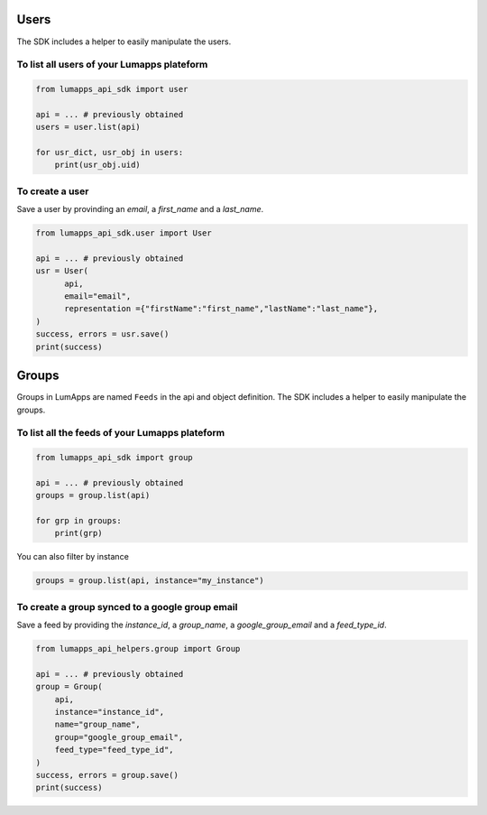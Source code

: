 Users
=====

The SDK includes a helper to easily manipulate the users.

To list all users of your Lumapps plateform
------------------------------------------------

.. code-block:: python 

    from lumapps_api_sdk import user

    api = ... # previously obtained
    users = user.list(api)

    for usr_dict, usr_obj in users:
        print(usr_obj.uid)

To create a user
----------------

Save a user by provinding an `email`, a `first_name` and a `last_name`.

.. code-block:: python

    from lumapps_api_sdk.user import User

    api = ... # previously obtained
    usr = User(
          api,
          email="email",
          representation ={"firstName":"first_name","lastName":"last_name"},
    )
    success, errors = usr.save()
    print(success)


Groups
======

Groups in LumApps are named ``Feeds`` in the api and object definition. The SDK includes a helper to easily manipulate the groups.

To list all the feeds of your Lumapps plateform
-----------------------------------------------

.. code-block:: python

    from lumapps_api_sdk import group

    api = ... # previously obtained
    groups = group.list(api)

    for grp in groups:
        print(grp)

You can also filter by instance

.. code-block:: python

    groups = group.list(api, instance="my_instance")

To create a group synced to a google group email
------------------------------------------------

Save a feed by providing the `instance_id`, a `group_name`, a `google_group_email` and a `feed_type_id`.

.. code-block:: python

    from lumapps_api_helpers.group import Group

    api = ... # previously obtained
    group = Group(
        api,
        instance="instance_id",
        name="group_name",
        group="google_group_email",
        feed_type="feed_type_id",
    )
    success, errors = group.save()
    print(success)